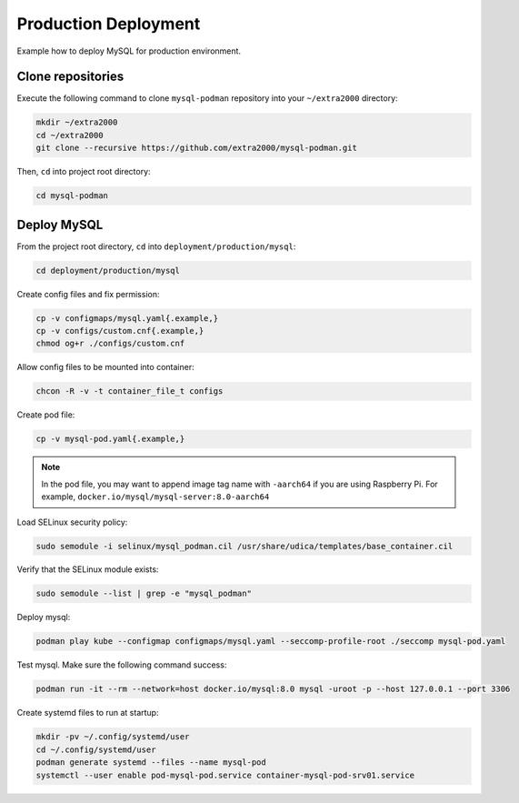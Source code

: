 Production Deployment
=====================

Example how to deploy MySQL for production environment.

Clone repositories
------------------

Execute the following command to clone ``mysql-podman`` repository into your ``~/extra2000`` directory:

.. code-block:: bash

    mkdir ~/extra2000
    cd ~/extra2000
    git clone --recursive https://github.com/extra2000/mysql-podman.git

Then, ``cd`` into project root directory:

.. code-block:: bash

    cd mysql-podman

Deploy MySQL
------------

From the project root directory, ``cd`` into ``deployment/production/mysql``:

.. code-block:: bash

    cd deployment/production/mysql

Create config files and fix permission:

.. code-block:: bash

    cp -v configmaps/mysql.yaml{.example,}
    cp -v configs/custom.cnf{.example,}
    chmod og+r ./configs/custom.cnf

Allow config files to be mounted into container:

.. code-block:: bash

    chcon -R -v -t container_file_t configs

Create pod file:

.. code-block:: bash

    cp -v mysql-pod.yaml{.example,}

.. note::

    In the pod file, you may want to append image tag name with ``-aarch64`` if you are using Raspberry Pi. For example, ``docker.io/mysql/mysql-server:8.0-aarch64``

Load SELinux security policy:

.. code-block:: bash

    sudo semodule -i selinux/mysql_podman.cil /usr/share/udica/templates/base_container.cil

Verify that the SELinux module exists:

.. code-block:: bash

    sudo semodule --list | grep -e "mysql_podman"

Deploy mysql:

.. code-block:: bash

    podman play kube --configmap configmaps/mysql.yaml --seccomp-profile-root ./seccomp mysql-pod.yaml

Test mysql. Make sure the following command success:

.. code-block:: bash

    podman run -it --rm --network=host docker.io/mysql:8.0 mysql -uroot -p --host 127.0.0.1 --port 3306

Create systemd files to run at startup:

.. code-block:: bash

    mkdir -pv ~/.config/systemd/user
    cd ~/.config/systemd/user
    podman generate systemd --files --name mysql-pod
    systemctl --user enable pod-mysql-pod.service container-mysql-pod-srv01.service
